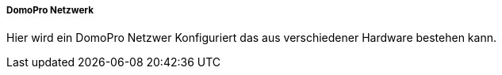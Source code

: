 ===== DomoPro Netzwerk

Hier wird ein DomoPro Netzwer Konfiguriert das aus verschiedener Hardware bestehen kann.
